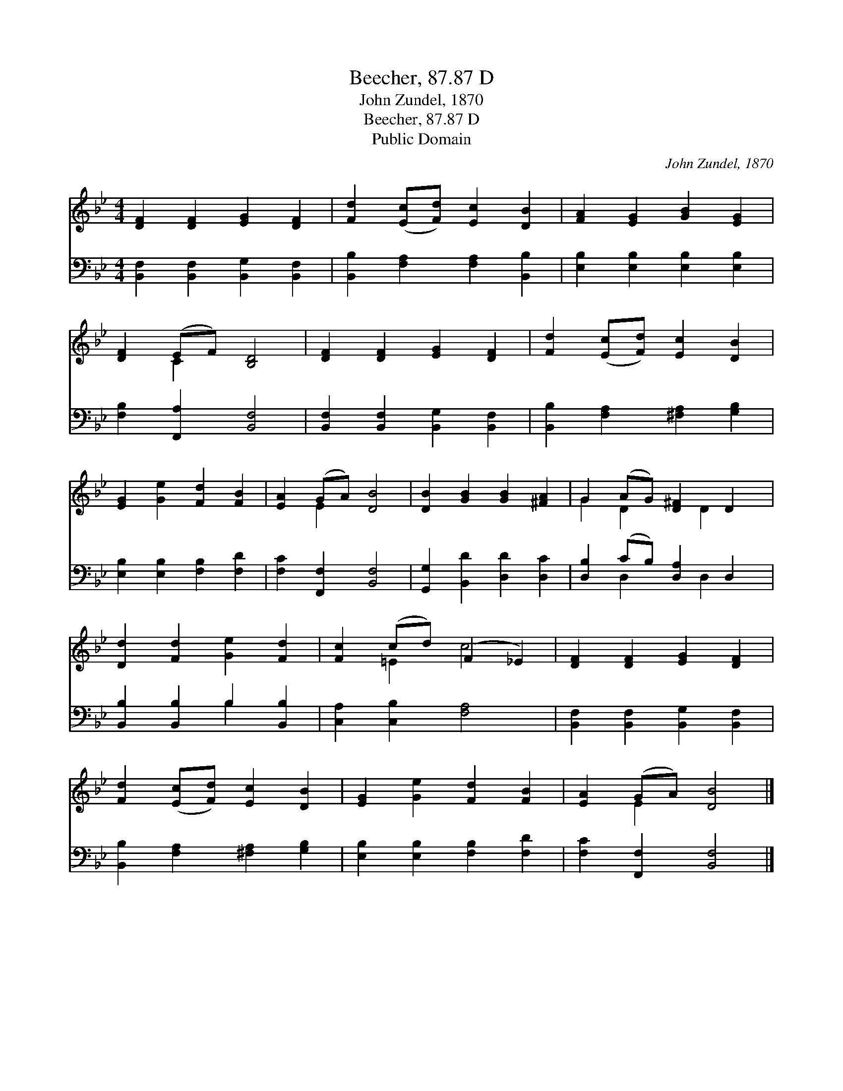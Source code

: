 X:1
T:Beecher, 87.87 D
T:John Zundel, 1870
T:Beecher, 87.87 D
T:Public Domain
C:John Zundel, 1870
Z:Public Domain
%%score ( 1 2 ) ( 3 4 )
L:1/8
M:4/4
K:Bb
V:1 treble 
V:2 treble 
V:3 bass 
V:4 bass 
V:1
 [DF]2 [DF]2 [EG]2 [DF]2 | [Fd]2 ([Ec][Fd]) [Ec]2 [DB]2 | [FA]2 [EG]2 [GB]2 [EG]2 | %3
 [DF]2 (EF) [B,D]4 | [DF]2 [DF]2 [EG]2 [DF]2 | [Fd]2 ([Ec][Fd]) [Ec]2 [DB]2 | %6
 [EG]2 [Ge]2 [Fd]2 [FB]2 | [EA]2 (GA) [DB]4 | [DB]2 [GB]2 [GB]2 [^FA]2 | G2 (AG) [D^F]2 D2 | %10
 [Dd]2 [Fd]2 [Ge]2 [Fd]2 | [Fc]2 (cd) (F2 _E2) | [DF]2 [DF]2 [EG]2 [DF]2 | %13
 [Fd]2 ([Ec][Fd]) [Ec]2 [DB]2 | [EG]2 [Ge]2 [Fd]2 [FB]2 | [EA]2 (GA) [DB]4 |] %16
V:2
 x8 | x8 | x8 | x2 C2 x4 | x8 | x8 | x8 | x2 E2 x4 | x8 | G2 D2 x D2 x | x8 | x2 =E2 c4 | x8 | x8 | %14
 x8 | x2 E2 x4 |] %16
V:3
 [B,,F,]2 [B,,F,]2 [B,,G,]2 [B,,F,]2 | [B,,B,]2 [F,A,]2 [F,A,]2 [B,,B,]2 | %2
 [E,B,]2 [E,B,]2 [E,B,]2 [E,B,]2 | [F,B,]2 [F,,A,]2 [B,,F,]4 | %4
 [B,,F,]2 [B,,F,]2 [B,,G,]2 [B,,F,]2 | [B,,B,]2 [F,A,]2 [^F,A,]2 [G,B,]2 | %6
 [E,B,]2 [E,B,]2 [F,B,]2 [F,D]2 | [F,C]2 [F,,F,]2 [B,,F,]4 | [G,,G,]2 [B,,D]2 [D,D]2 [D,C]2 | %9
 [D,B,]2 (CB,) [D,A,]2 D,2 | [B,,B,]2 [B,,B,]2 B,2 [B,,B,]2 | [C,A,]2 [C,B,]2 [F,A,]4 | %12
 [B,,F,]2 [B,,F,]2 [B,,G,]2 [B,,F,]2 | [B,,B,]2 [F,A,]2 [^F,A,]2 [G,B,]2 | %14
 [E,B,]2 [E,B,]2 [F,B,]2 [F,D]2 | [F,C]2 [F,,F,]2 [B,,F,]4 |] %16
V:4
 x8 | x8 | x8 | x8 | x8 | x8 | x8 | x8 | x8 | x2 D,2 x D,2 x | x4 B,2 x2 | x8 | x8 | x8 | x8 | %15
 x8 |] %16

